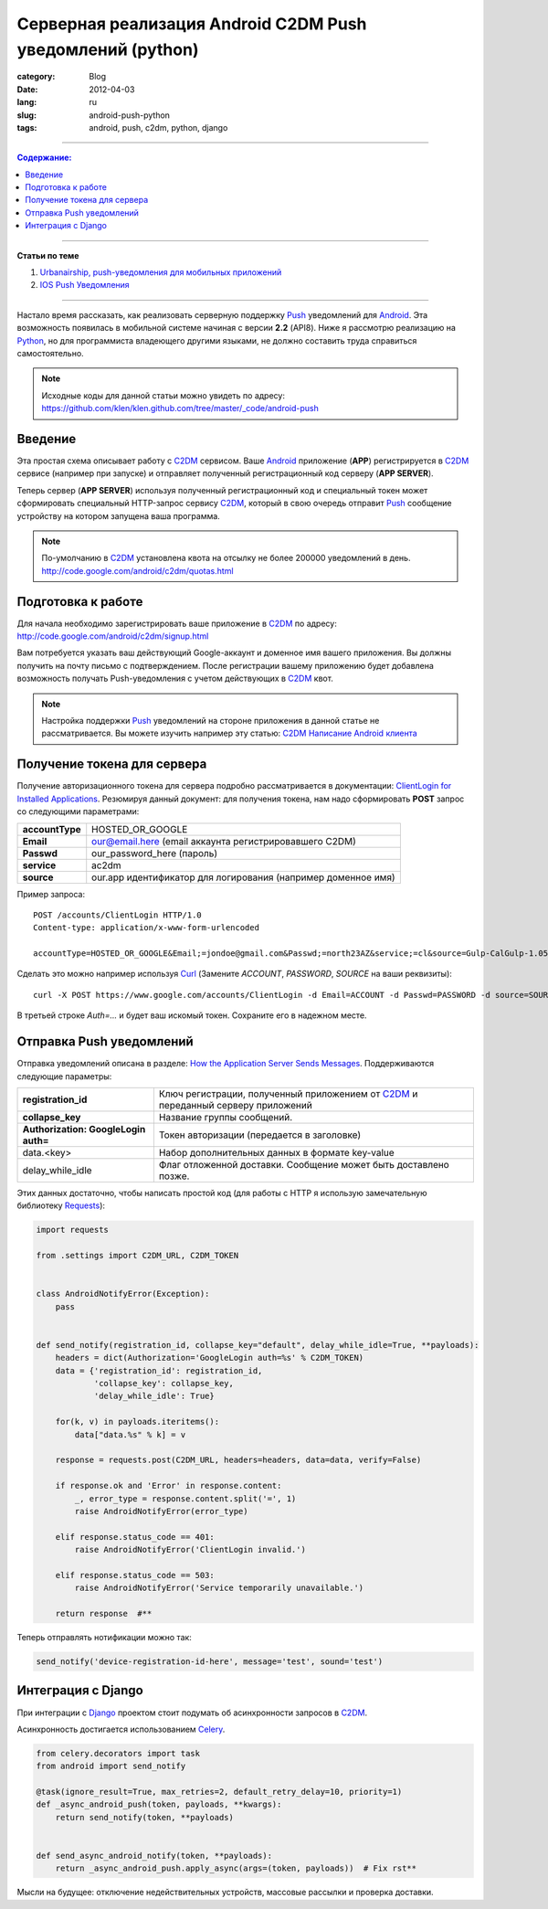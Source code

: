 Серверная реализация Android C2DM Push уведомлений (python)
###########################################################

:category: Blog
:date: 2012-04-03
:lang: ru
:slug: android-push-python
:tags: android, push, c2dm, python, django

----

.. contents:: Содержание:

----

**Статьи по теме**

1. `Urbanairship, push-уведомления для мобильных приложений <../urbanairship-ru.html>`_
2. `IOS Push Уведомления <../ru-ios-push-python.html>`_

----

Настало время рассказать, как реализовать серверную поддержку Push_ уведомлений для Android_. Эта возможность появилась
в мобильной системе начиная с версии **2.2** (API8). Ниже я рассмотрю реализацию на Python_, но для программиста владеющего
другими языками, не должно составить труда справиться самостоятельно.

.. note:: Исходные коды для данной статьи можно увидеть по адресу: https://github.com/klen/klen.github.com/tree/master/_code/android-push

Введение
========

.. image:: sources/android-push1.png

Эта простая схема описывает работу с C2DM_ сервисом. Ваше Android_ приложение (**APP**) регистрируется в C2DM_ сервисе
(например при запуске) и отправляет полученный регистрационный код серверу (**APP SERVER**).

Теперь сервер (**APP SERVER**) используя полученный регистрационный код и специальный токен может сформировать специальный
HTTP-запрос сервису C2DM_, который в свою очередь отправит Push_ сообщение устройству на котором запущена ваша программа.

.. note:: По-умолчанию в C2DM_ установлена квота на отсылку не более 200000 уведомлений в день.
            http://code.google.com/android/c2dm/quotas.html


Подготовка к работе
===================

Для начала необходимо зарегистрировать ваше приложение в C2DM_ по адресу: http://code.google.com/android/c2dm/signup.html

.. image:: sources/android-push2.png

Вам потребуется указать ваш действующий Google-аккаунт и доменное имя вашего приложения. Вы должны получить на почту письмо
с подтверждением. После регистрации вашему приложению будет добавлена возможность получать Push-уведомления с
учетом действующих в C2DM_ квот.

.. note:: Настройка поддержки Push_ уведомлений на стороне приложения в данной статье не рассматривается.
            Вы можете изучить например эту статью: `C2DM Написание Android клиента <http://prodroid.com.ua/?p=66>`_


Получение токена для сервера
============================

Получение авторизационного токена для сервера подробно рассматривается в документации: `ClientLogin for Installed Applications <https://developers.google.com/accounts/docs/AuthForInstalledApps>`_. Резюмируя данный документ: для получения токена, нам надо сформировать **POST** запрос со следующими параметрами:

=============== =============================================================
**accountType**	HOSTED_OR_GOOGLE
**Email**	our@email.here (email аккаунта регистрировавшего C2DM)
**Passwd**	our_password_here (пароль)
**service**	ac2dm
**source**	our.app идентификатор для логирования (например доменное имя)
=============== =============================================================

Пример запроса: ::

    POST /accounts/ClientLogin HTTP/1.0
    Content-type: application/x-www-form-urlencoded

    accountType=HOSTED_OR_GOOGLE&Email;=jondoe@gmail.com&Passwd;=north23AZ&service;=cl&source=Gulp-CalGulp-1.05

Сделать это можно например используя Curl_ (Замените *ACCOUNT*, *PASSWORD*, *SOURCE* на ваши реквизиты): ::

    curl -X POST https://www.google.com/accounts/ClientLogin -d Email=ACCOUNT -d Passwd=PASSWORD -d source=SOURCE -d accountType=HOSTED_OR_GOOGLE -d service=ac2dm

В третьей строке *Auth=...* и будет ваш искомый токен. Сохраните его в надежном месте.


Отправка Push уведомлений
=========================

Отправка уведомлений описана в разделе: `How the Application Server Sends Messages <http://code.google.com/android/c2dm/index.html#push>`_.
Поддерживаются следующие параметры:

==================================== ================================================================================
**registration_id**                  Ключ регистрации, полученный приложением от C2DM_ и переданный серверу приложений
**collapse_key**                     Название группы сообщений.
**Authorization: GoogleLogin auth=** Токен авторизации (передается в заголовке)
data.<key>                           Набор дополнительных данных в формате key-value
delay_while_idle                     Флаг отложенной доставки. Сообщение может быть доставлено позже.
==================================== ================================================================================

Этих данных достаточно, чтобы написать простой код (для работы с HTTP я использую замечательную библиотеку Requests_):

.. code-block:: python

    import requests

    from .settings import C2DM_URL, C2DM_TOKEN


    class AndroidNotifyError(Exception):
        pass


    def send_notify(registration_id, collapse_key="default", delay_while_idle=True, **payloads):
        headers = dict(Authorization='GoogleLogin auth=%s' % C2DM_TOKEN)
        data = {'registration_id': registration_id,
                'collapse_key': collapse_key,
                'delay_while_idle': True}

        for(k, v) in payloads.iteritems():
            data["data.%s" % k] = v

        response = requests.post(C2DM_URL, headers=headers, data=data, verify=False)

        if response.ok and 'Error' in response.content:
            _, error_type = response.content.split('=', 1)
            raise AndroidNotifyError(error_type)

        elif response.status_code == 401:
            raise AndroidNotifyError('ClientLogin invalid.')

        elif response.status_code == 503:
            raise AndroidNotifyError('Service temporarily unavailable.')

        return response  #**


Теперь отправлять нотификации можно так: 

.. code-block:: python

    send_notify('device-registration-id-here', message='test', sound='test')


Интеграция с Django
===================

При интеграции с Django_ проектом стоит подумать об асинхронности запросов в C2DM_.

Асинхронность достигается использованием Celery_.

.. code-block:: python

    from celery.decorators import task
    from android import send_notify

    @task(ignore_result=True, max_retries=2, default_retry_delay=10, priority=1)
    def _async_android_push(token, payloads, **kwargs):
        return send_notify(token, **payloads)


    def send_async_android_notify(token, **payloads):
        return _async_android_push.apply_async(args=(token, payloads))  # Fix rst**


Мысли на будущее: отключение недействительных устройств, массовые рассылки и проверка доставки.


.. _Push: http://ru.wikipedia.org/wiki/%D0%A2%D0%B5%D1%85%D0%BD%D0%BE%D0%BB%D0%BE%D0%B3%D0%B8%D1%8F_Push
.. _Urbanairship: http://urbanairship.com/
.. _Celery: http://celeryproject.org/
.. _C2DM: http://code.google.com/android/c2dm/
.. _Python: http://python.org
.. _Django: http://django-project.com
.. _Android: http://ru.wikipedia.org/wiki/Android
.. _Requests: http://docs.python-requests.org/en/latest/index.html
.. _Curl: http://ru.wikipedia.org/wiki/CURL
